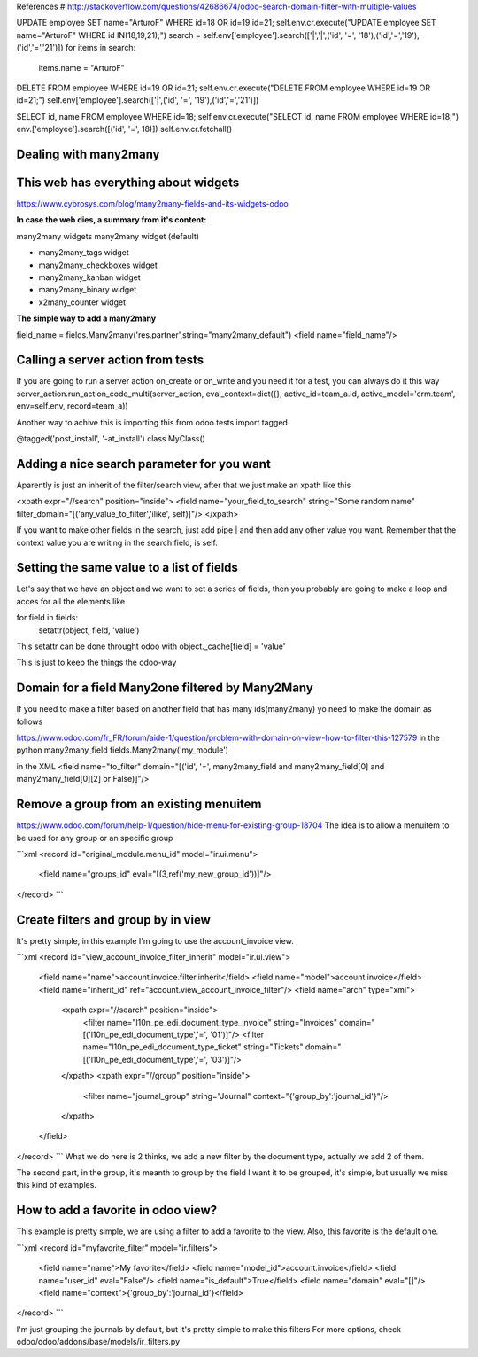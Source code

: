 References
# http://stackoverflow.com/questions/42686674/odoo-search-domain-filter-with-multiple-values

UPDATE employee SET name="ArturoF" WHERE id=18 OR id=19 id=21;
self.env.cr.execute("UPDATE employee SET name="ArturoF" WHERE id IN(18,19,21);")
search = self.env['employee'].search(['|','|',('id', '=', '18'),('id','=','19'),('id','=','21')])
for items in search: 
	items.name = "ArturoF"

DELETE FROM employee WHERE id=19 OR id=21;
self.env.cr.execute("DELETE FROM employee WHERE id=19 OR id=21;")
self.env['employee'].search(['|',('id', '=', '19'),('id','=','21')])

SELECT id, name FROM employee WHERE id=18;
self.env.cr.execute("SELECT id, name FROM employee WHERE id=18;")
env.['employee'].search([('id', '=', 18)])
self.env.cr.fetchall()


Dealing with many2many
===========================

This web has everything about widgets
==================================================
https://www.cybrosys.com/blog/many2many-fields-and-its-widgets-odoo

**In case the web dies, a summary from it's content:**

many2many widgets
many2many widget (default)

- many2many_tags widget
- many2many_checkboxes  widget
- many2many_kanban widget
- many2many_binary widget
- x2many_counter widget

**The simple way to add a many2many**

field_name = fields.Many2many('res.partner',string="many2many_default")
<field name="field_name"/>

Calling a server action from tests
======================================
If you are going to run a server action on_create or on_write and you need it for a test, you can always do it this way
server_action.run_action_code_multi(server_action, eval_context=dict({}, active_id=team_a.id, active_model='crm.team', env=self.env, record=team_a))

Another way to achive this is importing this
from odoo.tests import tagged

@tagged('post_install', '-at_install')
class MyClass()

Adding a nice search parameter for you want
==================================

Aparently is just an inherit of the filter/search view, after that we just make an xpath like this

<xpath expr="//search" position="inside">
<field name="your_field_to_search" string="Some random name" filter_domain="[('any_value_to_filter','ilike', self)]"/>
</xpath>

If you want to make other fields in the search, just add pipe | and then add any other value you want. Remember that the context value you are writing in the search field, is self.


Setting the same value to a list of fields
==========================================

Let's say that we have an object and we want to set a series of fields, then you probably are going to make a loop
and acces for all the elements like 

for field in fields:
    setattr(object, field, 'value')

This setattr can be done throught odoo with object._cache[field] = 'value'

This is just to keep the things the odoo-way


Domain for a field Many2one filtered by Many2Many
=================================================

If you need to make a filter based on another field that has many ids(many2many)
yo need to make the domain as follows

https://www.odoo.com/fr_FR/forum/aide-1/question/problem-with-domain-on-view-how-to-filter-this-127579
in the python
many2many_field fields.Many2many('my_module')


in the XML
<field name="to_filter" domain="[('id', '=', many2many_field and many2many_field[0] and many2many_field[0][2] or False)]"/>


Remove a group from an existing menuitem
=========================================

https://www.odoo.com/forum/help-1/question/hide-menu-for-existing-group-18704
The idea is to allow a menuitem to be used for any group or an specific group

```xml
<record id="original_module.menu_id" model="ir.ui.menu">
    <field name="groups_id" eval="[(3,ref('my_new_group_id'))]"/>
</record>
```


Create filters and group by in view
======================================

It's pretty simple, in this example I'm going to use the account_invoice view.

```xml
<record id="view_account_invoice_filter_inherit" model="ir.ui.view">
    <field name="name">account.invoice.filter.inherit</field>
    <field name="model">account.invoice</field>
    <field name="inherit_id" ref="account.view_account_invoice_filter"/>
    <field name="arch" type="xml">
        <xpath expr="//search" position="inside">
            <filter name="l10n_pe_edi_document_type_invoice" string="Invoices" domain="[('l10n_pe_edi_document_type','=', '01')]"/>
            <filter name="l10n_pe_edi_document_type_ticket" string="Tickets" domain="[('l10n_pe_edi_document_type','=', '03')]"/>
        </xpath>
        <xpath expr="//group" position="inside">
            <filter name="journal_group" string="Journal" context="{'group_by':'journal_id'}"/>
        </xpath>
    </field>
</record>
```
What we do here is 2 thinks, we add a new filter by the document type, actually we add 2 of them.

The second part, in the group, it's meanth to group by the field I want it to be grouped, it's simple, but usually we miss this kind of examples.

How to add a favorite in odoo view?
======================================

This example is pretty simple, we are using a filter to add a favorite to the view.
Also, this favorite is the default one.

```xml
<record id="myfavorite_filter" model="ir.filters">
    <field name="name">My favorite</field>
    <field name="model_id">account.invoice</field>
    <field name="user_id" eval="False"/>
    <field name="is_default">True</field>
    <field name="domain" eval="[]"/>
    <field name="context">{'group_by':'journal_id'}</field>
</record>
```

I'm just grouping the journals by default, but it's pretty simple to make this filters
For more options, check odoo/odoo/addons/base/models/ir_filters.py
